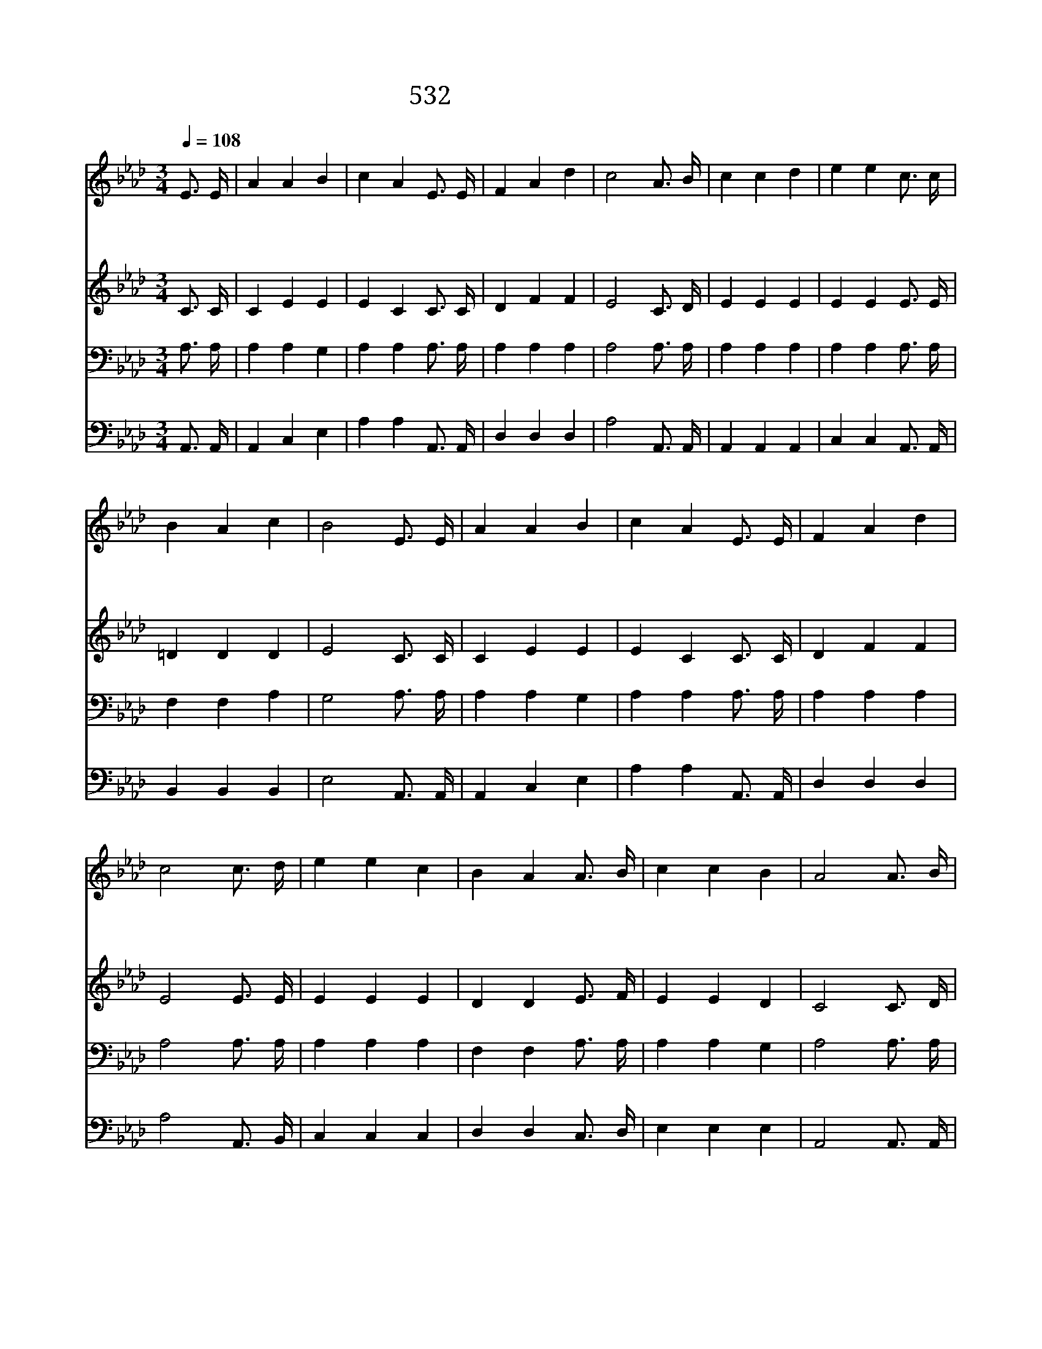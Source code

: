 X:483
T:532 구름 같은 이 세상
Z:M.A.Kidder/F.M.Davis
Z:Copyright December 26th 1999 by 전도환
Z:All Rights Reserved
%%score 1 2 3 4
L:1/16
Q:1/4=108
M:3/4
I:linebreak $
K:Ab
V:1 treble
V:2 treble
V:3 bass
V:4 bass
V:1
 E3 E | A4 A4 B4 | c4 A4 E3 E | F4 A4 d4 | c8 A3 B | c4 c4 d4 | e4 e4 c3 c | B4 A4 c4 | B8 E3 E | %9
w: 구 름|같 은 이|세 상 모 든|부 귀 영|화 나 는|분 토 와|같 이 내 어|버 리 고|서 오 직|
w: 주 여|보 배 피|로 써 모 든|죄 씻 으|시 나 의|부 정 한|것 을 씻 어|맑 히 소|서 흰 눈|
w: 죄 가|하 나 도|없 고 아 무|병 도 없|는 영 화|롭 고 도|밝 은 천 국|올 라 가|서 주 와|
 A4 A4 B4 | c4 A4 E3 E | F4 A4 d4 | c8 c3 d | e4 e4 c4 | B4 A4 A3 B | c4 c4 B4 | A8 A3 B | %17
w: 천 국 의|복 만 사 모|하 며 사|니 주 여|내 작 은|이 름 기 억|하 옵 소|서 * *|
w: 보 다 더|희 게 죄 를|씻 었 으|니 지 금|내 작 은|이 름 기 록|하 옵 소|서 주 가|
w: 같 이 그|곳 에 길 이|살 리 로|다 이 런|소 망 의|삶 은 참 된|행 복 이|라 * *|
 c4 c4 B4 | A8 A3 B | c4 c4 e4 | B8 c3 d | e4 e4 c4 | B4 A4 A3 B | c4 c4 B4 | A8 |] |] %26
w: |||||||||
w: 나 의 이|름 보 좌|앞 에 놓|인 어 린|양 생 명|책 에 기 록|하 셨 을|까||
w: |||||||||
V:2
 C3 C | C4 E4 E4 | E4 C4 C3 C | D4 F4 F4 | E8 C3 D | E4 E4 E4 | E4 E4 E3 E | =D4 D4 D4 | E8 C3 C | %9
 C4 E4 E4 | E4 C4 C3 C | D4 F4 F4 | E8 E3 E | E4 E4 E4 | D4 D4 E3 F | E4 E4 D4 | C8 C3 D | %17
 E4 E4 D4 | C8 C3 D | E4 E4 E4 | E8 E3 E | E4 E4 E4 | D4 D4 E3 E | E4 E4 D4 | C8 |] |] %26
V:3
 A,3 A, | A,4 A,4 G,4 | A,4 A,4 A,3 A, | A,4 A,4 A,4 | A,8 A,3 A, | A,4 A,4 A,4 | A,4 A,4 A,3 A, | %7
 F,4 F,4 A,4 | G,8 A,3 A, | A,4 A,4 G,4 | A,4 A,4 A,3 A, | A,4 A,4 A,4 | A,8 A,3 A, | A,4 A,4 A,4 | %14
 F,4 F,4 A,3 A, | A,4 A,4 G,4 | A,8 A,3 A, | A,4 A,4 G,4 | A,8 A,3 A, | A,4 A,4 A,4 | G,8 A,3 A, | %21
 A,4 A,4 A,4 | F,4 F,4 A,3 A, | A,4 A,4 G,4 | A,8 |] |] %26
V:4
 A,,3 A,, | A,,4 C,4 E,4 | A,4 A,4 A,,3 A,, | D,4 D,4 D,4 | A,8 A,,3 A,, | A,,4 A,,4 A,,4 | %6
 C,4 C,4 A,,3 A,, | B,,4 B,,4 B,,4 | E,8 A,,3 A,, | A,,4 C,4 E,4 | A,4 A,4 A,,3 A,, | D,4 D,4 D,4 | %12
 A,8 A,,3 B,, | C,4 C,4 C,4 | D,4 D,4 C,3 D, | E,4 E,4 E,4 | A,,8 A,,3 A,, | A,,4 C,4 E,4 | %18
 A,8 A,,3 A,, | A,,4 A,,4 C,4 | E,8 A,,3 B,, | C,4 C,4 C,4 | D,4 D,4 C,3 D, | E,4 E,4 E,4 | A,,8 |] %25
 |] %26
